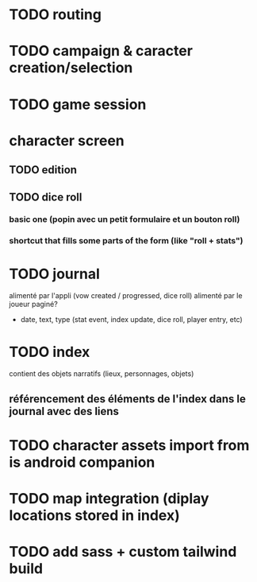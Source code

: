 * TODO routing
* TODO campaign & caracter creation/selection
* TODO game session

* character screen
** TODO edition
** TODO dice roll
*** basic one (popin avec un petit formulaire et un bouton roll)
*** shortcut that fills some parts of the form (like "roll + stats")

* TODO journal
alimenté par l'appli (vow created / progressed, dice roll)
alimenté par le joueur
paginé?

- date, text, type (stat event, index update, dice roll, player entry, etc)

* TODO index
contient des objets narratifs (lieux, personnages, objets)
** référencement des éléments de l'index dans le journal avec des liens

* TODO character assets import from is android companion

* TODO map integration (diplay locations stored in index)

* TODO add sass + custom tailwind build